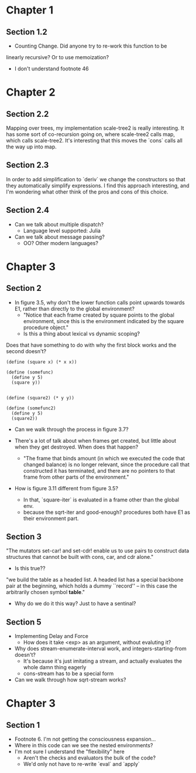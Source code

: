 * Chapter 1
** Section 1.2

- Counting Change. Did anyone try to re-work this function to be
linearly recursive? Or to use memoization?

- I don't understand footnote 46
* Chapter 2
** Section 2.2

Mapping over trees, my implementation scale-tree2 is really
interesting. It has some sort of co-recursion going on, where
scale-tree2 calls map, which calls scale-tree2. It's interesting that
this moves the `cons` calls all the way up into map.

** Section 2.3

In order to add simplification to `deriv` we change the constructors
so that they automatically simplify expressions. I find this approach
interesting, and I'm wondering what other think of the pros and cons
of this choice.

** Section 2.4

- Can we talk about multiple dispatch?
  - Language level supported: Julia
- Can we talk about message passing?
  - OO? Other modern languages?
* Chapter 3
** Section 2
- In figure 3.5, why don't the lower function calls point upwards
  towards E1, rather than directly to the global environment?
  - "Notice that each frame created by square points to the global
    environment, since this is the environment indicated by the square
    procedure object."
  - Is this a thing about lexical vs dynamic scoping?

Does that have something to do with why the first block works and the
second doesn't?

#+begin_src schem
(define (square x) (* x x))

(define (somefunc)
  (define y 5)
  (square y))


(define (square2) (* y y))

(define (somefunc2)
  (define y 5)
  (square2))
#+end_src

- Can we walk through the process in figure 3.7?

- There's a lot of talk about when frames get created, but little
  about when they get destroyed. When does that happen?
  - "The frame that binds amount (in which we executed the code that
    changed balance) is no longer relevant, since the procedure call
    that constructed it has terminated, and there are no pointers to
    that frame from other parts of the environment."

- How is figure 3.11 different from figure 3.5?
  - In that, `square-iter` is evaluated in a frame other than the global env.
  - because the sqrt-iter and good-enough? procedures both have E1 as
    their environment part.
** Section 3

"The mutators set-car! and set-cdr! enable us to use pairs to construct
data structures that cannot be built with cons, car, and cdr alone."
  - Is this true??

"we build the table as a headed list. A headed list has a special
backbone pair at the beginning, which holds a dummy ``record'' -- in
this case the arbitrarily chosen symbol *table*."
  - Why do we do it this way? Just to have a sentinal?
** Section 5
- Implementing Delay and Force
  - How does it take <exp> as an argument, without evaluting it?

- Why does stream-enumerate-interval work, and integers-starting-from doesn't?
  - It's because it's just imitating a stream, and actually evaluates
    the whole damn thing eagerly
  - cons-stream has to be a special form

- Can we walk through how sqrt-stream works?
* Chapter 3
** Section 1
- Footnote 6. I'm not getting the consciousness expansion...
- Where in this code can we see the nested environments?
- I'm not sure I understand the "flexibility" here
  - Aren't the checks and evaluators the bulk of the code?
  - We'd only not have to re-write `eval` and `apply`
